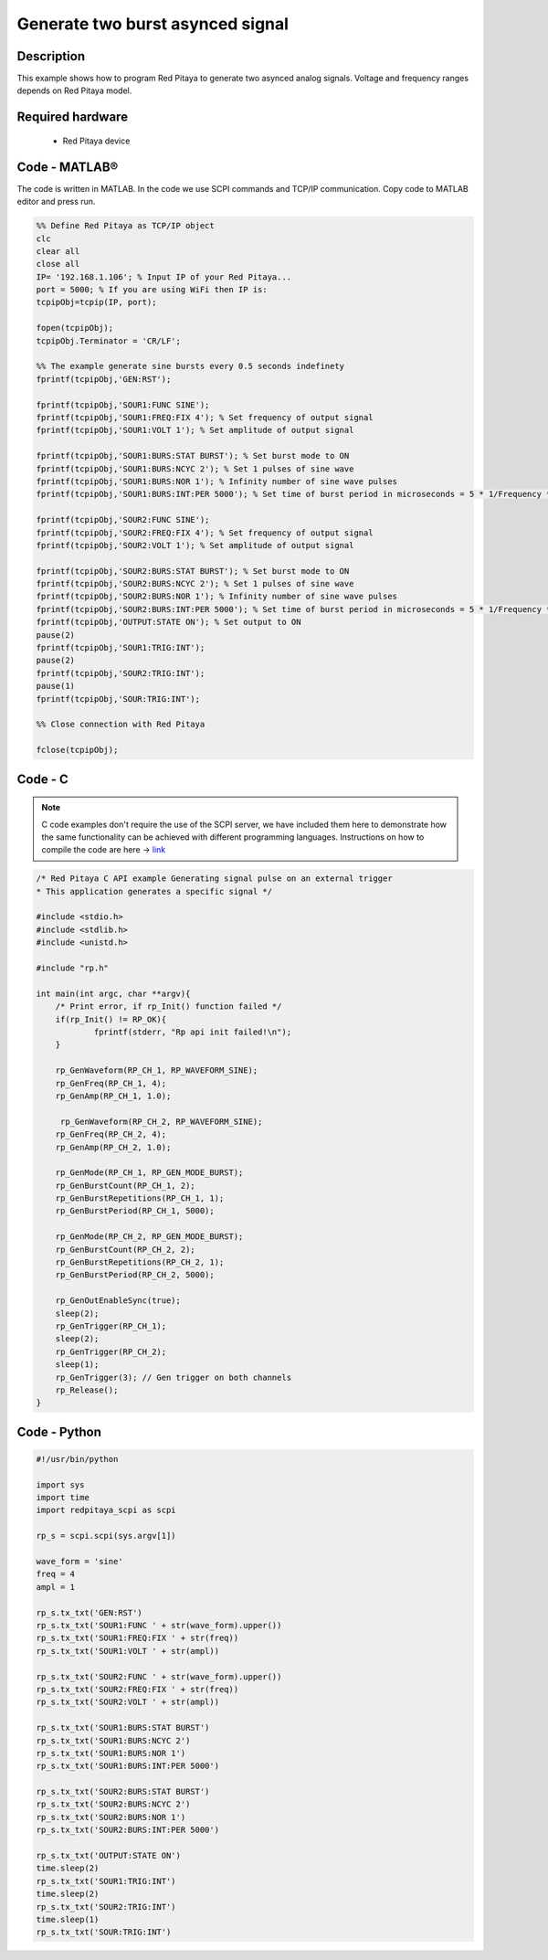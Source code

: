 Generate two burst asynced signal
#################################

Description
***********

This example shows how to program Red Pitaya to generate two asynced analog signals. Voltage and frequency ranges depends on Red Pitaya model.

.. figure:: exmp6.png
    :align: center

Required hardware
*****************

    - Red Pitaya device

.. figure:: output_y49qDi.gif

Code - MATLAB®
**************

The code is written in MATLAB. In the code we use SCPI commands and TCP/IP communication. Copy code to MATLAB editor
and press run.

.. code-block:: matlab

    %% Define Red Pitaya as TCP/IP object
    clc
    clear all
    close all
    IP= '192.168.1.106'; % Input IP of your Red Pitaya...
    port = 5000; % If you are using WiFi then IP is:
    tcpipObj=tcpip(IP, port);

    fopen(tcpipObj);
    tcpipObj.Terminator = 'CR/LF';

    %% The example generate sine bursts every 0.5 seconds indefinety
    fprintf(tcpipObj,'GEN:RST');

    fprintf(tcpipObj,'SOUR1:FUNC SINE');
    fprintf(tcpipObj,'SOUR1:FREQ:FIX 4'); % Set frequency of output signal
    fprintf(tcpipObj,'SOUR1:VOLT 1'); % Set amplitude of output signal

    fprintf(tcpipObj,'SOUR1:BURS:STAT BURST'); % Set burst mode to ON
    fprintf(tcpipObj,'SOUR1:BURS:NCYC 2'); % Set 1 pulses of sine wave
    fprintf(tcpipObj,'SOUR1:BURS:NOR 1'); % Infinity number of sine wave pulses
    fprintf(tcpipObj,'SOUR1:BURS:INT:PER 5000'); % Set time of burst period in microseconds = 5 * 1/Frequency * 1000000

    fprintf(tcpipObj,'SOUR2:FUNC SINE');
    fprintf(tcpipObj,'SOUR2:FREQ:FIX 4'); % Set frequency of output signal
    fprintf(tcpipObj,'SOUR2:VOLT 1'); % Set amplitude of output signal

    fprintf(tcpipObj,'SOUR2:BURS:STAT BURST'); % Set burst mode to ON
    fprintf(tcpipObj,'SOUR2:BURS:NCYC 2'); % Set 1 pulses of sine wave
    fprintf(tcpipObj,'SOUR2:BURS:NOR 1'); % Infinity number of sine wave pulses
    fprintf(tcpipObj,'SOUR2:BURS:INT:PER 5000'); % Set time of burst period in microseconds = 5 * 1/Frequency * 1000000
    fprintf(tcpipObj,'OUTPUT:STATE ON'); % Set output to ON
    pause(2)
    fprintf(tcpipObj,'SOUR1:TRIG:INT');
    pause(2)
    fprintf(tcpipObj,'SOUR2:TRIG:INT');
    pause(1)
    fprintf(tcpipObj,'SOUR:TRIG:INT');

    %% Close connection with Red Pitaya

    fclose(tcpipObj);

Code - C
********

.. note::

    C code examples don't require the use of the SCPI server, we have included them here to demonstrate how the same functionality can be achieved with different programming languages. 
    Instructions on how to compile the code are here -> `link <https://redpitaya.readthedocs.io/en/latest/developerGuide/comC.html>`_

.. code-block:: c

    /* Red Pitaya C API example Generating signal pulse on an external trigger 
    * This application generates a specific signal */

    #include <stdio.h>
    #include <stdlib.h>
    #include <unistd.h>

    #include "rp.h"

    int main(int argc, char **argv){
        /* Print error, if rp_Init() function failed */
        if(rp_Init() != RP_OK){
                fprintf(stderr, "Rp api init failed!\n");
        }

        rp_GenWaveform(RP_CH_1, RP_WAVEFORM_SINE);
        rp_GenFreq(RP_CH_1, 4);
        rp_GenAmp(RP_CH_1, 1.0);

         rp_GenWaveform(RP_CH_2, RP_WAVEFORM_SINE);
        rp_GenFreq(RP_CH_2, 4);
        rp_GenAmp(RP_CH_2, 1.0);

        rp_GenMode(RP_CH_1, RP_GEN_MODE_BURST);
        rp_GenBurstCount(RP_CH_1, 2);
        rp_GenBurstRepetitions(RP_CH_1, 1);
        rp_GenBurstPeriod(RP_CH_1, 5000);

        rp_GenMode(RP_CH_2, RP_GEN_MODE_BURST);
        rp_GenBurstCount(RP_CH_2, 2);
        rp_GenBurstRepetitions(RP_CH_2, 1);
        rp_GenBurstPeriod(RP_CH_2, 5000);
        
        rp_GenOutEnableSync(true);
        sleep(2);
        rp_GenTrigger(RP_CH_1);
        sleep(2);
        rp_GenTrigger(RP_CH_2);
        sleep(1);
        rp_GenTrigger(3); // Gen trigger on both channels
        rp_Release();
    }

Code - Python
*************

.. code-block:: python

    #!/usr/bin/python

    import sys
    import time
    import redpitaya_scpi as scpi

    rp_s = scpi.scpi(sys.argv[1])

    wave_form = 'sine'
    freq = 4
    ampl = 1

    rp_s.tx_txt('GEN:RST')
    rp_s.tx_txt('SOUR1:FUNC ' + str(wave_form).upper())
    rp_s.tx_txt('SOUR1:FREQ:FIX ' + str(freq))
    rp_s.tx_txt('SOUR1:VOLT ' + str(ampl))

    rp_s.tx_txt('SOUR2:FUNC ' + str(wave_form).upper())
    rp_s.tx_txt('SOUR2:FREQ:FIX ' + str(freq))
    rp_s.tx_txt('SOUR2:VOLT ' + str(ampl))

    rp_s.tx_txt('SOUR1:BURS:STAT BURST')
    rp_s.tx_txt('SOUR1:BURS:NCYC 2')
    rp_s.tx_txt('SOUR1:BURS:NOR 1')
    rp_s.tx_txt('SOUR1:BURS:INT:PER 5000')

    rp_s.tx_txt('SOUR2:BURS:STAT BURST')
    rp_s.tx_txt('SOUR2:BURS:NCYC 2')
    rp_s.tx_txt('SOUR2:BURS:NOR 1')
    rp_s.tx_txt('SOUR2:BURS:INT:PER 5000')

    rp_s.tx_txt('OUTPUT:STATE ON')
    time.sleep(2)
    rp_s.tx_txt('SOUR1:TRIG:INT')
    time.sleep(2)
    rp_s.tx_txt('SOUR2:TRIG:INT')
    time.sleep(1)
    rp_s.tx_txt('SOUR:TRIG:INT')



